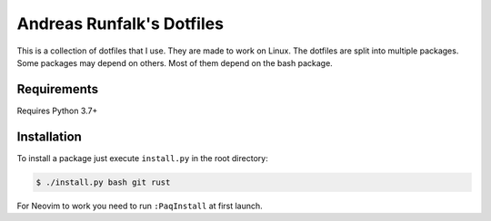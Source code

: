 Andreas Runfalk's Dotfiles
==========================
This is a collection of dotfiles that I use. They are made to work on Linux. The
dotfiles are split into multiple packages. Some packages may depend on others.
Most of them depend on the bash package.


Requirements
------------
Requires Python 3.7+


Installation
------------
To install a package just execute ``install.py`` in the root directory:

.. code-block::

   $ ./install.py bash git rust

For Neovim to work you need to run ``:PaqInstall`` at first launch.
